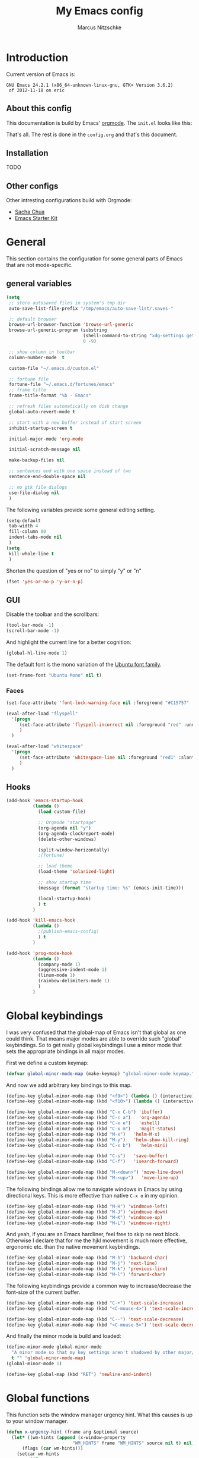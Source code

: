 #+TITLE:     My Emacs config
#+AUTHOR:    Marcus Nitzschke
#+OPTIONS:   H:3 num:t toc:2 \n:nil @:t ::t |:t ^:t -:t f:t *:t <:t
#+OPTIONS:   TeX:t LaTeX:t skip:nil d:nil todo:t pri:nil tags:not-in-toc
#+INFOJS_OPT: view:nil toc:t ltoc:t mouse:underline buttons:0 path:http://orgmode.org/org-info.js
#+EXPORT_SELECT_TAGS: export
#+EXPORT_EXCLUDE_TAGS: noexport
#+HTML_HEAD_EXTRA:    <script type="text/javascript" src="http://ajax.googleapis.com/ajax/libs/jquery/1.4/jquery.min.js"></script>
#+HTML_HEAD_EXTRA:    <script type="text/javascript" src="fancybox/jquery.fancybox-1.3.4.pack.js"></script>
#+HTML_HEAD_EXTRA:    <link rel="stylesheet" href="fancybox/jquery.fancybox-1.3.4.css" type="text/css" media="screen" />
#+HTML_HEAD_EXTRA:    <link rel="stylesheet" type="text/css" href="worg.css" />
#+HTML_HEAD_EXTRA:    <link rel="stylesheet" type="text/css" href="style.css" />
* Introduction
Current version of Emacs is:
#+BEGIN_SRC emacs-lisp :results value :exports results
(emacs-version)
#+END_SRC


#+RESULTS:
: GNU Emacs 24.2.1 (x86_64-unknown-linux-gnu, GTK+ Version 3.6.2)
:  of 2012-11-18 on eric

** About this config
This documentation is build by Emacs' [[http://orgmode.org/][orgmode]]. The =init.el= looks like this:
#+BEGIN_SRC emacs-lisp :results value :exports results
 (with-temp-buffer    (insert-file-contents "~/.emacs.d/init.el")    (buffer-string))
#+END_SRC

That's all. The rest is done in the =config.org= and that's this document.
** Installation
   TODO
** Other configs
Other intresting configurations build with Orgmode:
  - [[http://dl.dropbox.com/u/3968124/sacha-emacs.html][Sacha Chua]]
  - [[http://eschulte.me/emacs24-starter-kit/][Emacs Starter Kit]]

** Key frequencies						   :noexport:
   TODO
#+BEGIN_SRC python :exports results :results output
  from pandas.io.parsers import read_csv
  from pylab import *
  
  # number of commands that should be analyzed
  num = 40
  
  # define some equivalent commands which do quite the same as
  # their 'parent' commands
  equivalents = {
      "self-insert-command":
          ["org-self-insert-command", "isearch-printing-char"],
      "next-line":
          ["dired-next-line", "org-agenda-next-line"],
      "previous-line":
          ["dired-previous-line", "org-agenda-previous-line"],
      "delete-backward-char":
          ["org-delete-backward-char"]
      }
  
  ignored = [
      "mwheel-scroll",
      "mouse-drag-region",
      "twittering-click",
      "mouse-set-point"
      ]
  
  # load keyfreq data
  data = read_csv("~/.emacs.d/doc/keyfreq.csv", header=None, index_col=0,
                  encoding='utf-8')
  
  # add the values of the equivalent commands to their parent commands
  for key in equivalents:
      sum = 0
      for equi in equivalents[key]:
          sum += data.xs(equi)[1]
  
          data = data.drop(equi)
  
      data.ix[key] = data.ix[key] + sum
  
  # delete the ignored commands
  for command in ignored:
      data = data.drop(command)
  
  # resort the dataframe
  data = data.sort([1], ascending=False)
  data = data[num::-1]
  
  data.plot(kind='barh', legend=False, color="#268bd2")
  
  # add text objects to each bar that shows the frequency count
  for i in range(0, num+1):
      text(data.ix[i][1], i+0.4, " " + str(data.ix[i][1]))
  
  figure = gcf() # get current figure
  figure.set_size_inches(19, 11)
  savefig('doc/keyfreq.png')
  
#+END_SRC

#+RESULTS:

The following plot shows the most frequent used functions of me. This
helps me to analyse which functions should have the best keybindings.
And in general its fun to see how I'm using Emacs :)

#+BEGIN_HTML
  <script type="text/javascript">
    $(document).ready(function() {
      $(".fancybox").fancybox({
        hideOnContentClick:true
      });
    });
  </script>
  <div class="figure">
    <a class="fancybox" href="keyfreq.png">
      <img src="keyfreq.png" width="100%" alt="key frenquencies" />
    </a>
  </div>
#+END_HTML
* General
  This section contains the configuration for some general parts of Emacs that are not mode-specific.
** general variables
#+BEGIN_SRC emacs-lisp
  (setq
   ;; store autosaved files in system's tmp dir
   auto-save-list-file-prefix "/tmp/emacs/auto-save-list/.saves-"
   
   ;; default browser
   browse-url-browser-function 'browse-url-generic
   browse-url-generic-program (substring
                               (shell-command-to-string "xdg-settings get default-web-browser")
                               0 -9)
  
   ;; show column in toolbar
   column-number-mode  t
  
   custom-file "~/.emacs.d/custom.el"
   
   ;; fortune file
   fortune-file "~/.emacs.d/fortunes/emacs"   
   ;; frame title
   frame-title-format "%b - Emacs"
  
   ;; refresh files automatically on disk change
   global-auto-revert-mode t
  
   ;; start with a new buffer instead of start screen
   inhibit-startup-screen t

   initial-major-mode 'org-mode

   initial-scratch-message nil

   make-backup-files nil
    
   ;; sentences end with one space instead of two
   sentence-end-double-space nil
   
   ;; no gtk file dialogs
   use-file-dialog nil
   )
#+END_SRC

#+RESULTS:

The following variables provide some general editing setting.
#+BEGIN_SRC emacs-lisp
  (setq-default
   tab-width 4
   fill-column 80
   indent-tabs-mode nil
   )
  (setq
   kill-whole-line t
   )
#+END_SRC
   Shorten the question of "yes or no" to simply "y" or "n"
#+BEGIN_SRC emacs-lisp
  (fset 'yes-or-no-p 'y-or-n-p)
#+END_SRC
** GUI
Disable the toolbar and the scrollbars:
#+BEGIN_SRC emacs-lisp
  (tool-bar-mode -1)
  (scroll-bar-mode -1)
#+END_SRC
And highlight the current line for a better cognition:
#+BEGIN_SRC emacs-lisp
  (global-hl-line-mode 1)
#+END_SRC
The default font is the mono variation of the [[http://font.ubuntu.com/][Ubuntu font family]].
#+BEGIN_SRC emacs-lisp  
  (set-frame-font "Ubuntu Mono" nil t)
#+END_SRC
*** Faces
#+BEGIN_SRC emacs-lisp  
  (set-face-attribute 'font-lock-warning-face nil :foreground "#C15757" :underline nil :weight 'bold)
  
  (eval-after-load "flyspell"
    '(progn
       (set-face-attribute 'flyspell-incorrect nil :foreground "red" :underline t :weight 'normal :slant 'italic)
       )
    )
  
  (eval-after-load "whitespace"
    '(progn
       (set-face-attribute 'whitespace-line nil :foreground "red1" :slant 'italic)
       )
    )
#+END_SRC
** Hooks
#+BEGIN_SRC emacs-lisp
   (add-hook 'emacs-startup-hook
             (lambda ()
               (load custom-file)
  
               ;; Orgmode "startpage"
               (org-agenda nil "y")
               (org-agenda-clockreport-mode)
               (delete-other-windows)
               
               (split-window-horizontally)
               ;(fortune)
               
               ;; load theme
               (load-theme 'solarized-light)
   
               ;; show startup time
               (message (format "startup time: %s" (emacs-init-time)))

               (local-startup-hook)
               ) t
             )
#+END_SRC
#+BEGIN_SRC emacs-lisp
  (add-hook 'kill-emacs-hook
            (lambda ()
              ;(publish-emacs-config)
              ) t
            )
#+END_SRC
#+BEGIN_SRC emacs-lisp
  (add-hook 'prog-mode-hook
            (lambda ()
              (company-mode 1)
              (aggressive-indent-mode 1)
              (linum-mode 1)
              (rainbow-delimiters-mode 1)
              )
            )
#+END_SRC
* Global keybindings
I was very confused that the global-map of Emacs isn't that global as one could think.
That means major modes are able to override such "global" keybindings. So to get really global
keybindings I use a minor mode that sets the appropriate bindings in all major modes.

First we define a custom keymap:
#+BEGIN_SRC emacs-lisp
  (defvar global-minor-mode-map (make-keymap) "global-minor-mode keymap.")
#+END_SRC
And now we add arbitrary key bindings to this map.
#+BEGIN_SRC emacs-lisp
  (define-key global-minor-mode-map (kbd "<f9>") (lambda () (interactive) (find-file "~/.emacs.d/bookmarks.org")))
  (define-key global-minor-mode-map (kbd "<f10>") (lambda () (interactive) (org-capture nil "t")))
#+END_SRC
#+BEGIN_SRC emacs-lisp
  (define-key global-minor-mode-map (kbd "C-x C-b") 'ibuffer)
  (define-key global-minor-mode-map (kbd "C-c a")   'org-agenda)
  (define-key global-minor-mode-map (kbd "C-x e")   'eshell)
  (define-key global-minor-mode-map (kbd "C-x m")   'magit-status)
  (define-key global-minor-mode-map (kbd "M-x")   'helm-M-x)
  (define-key global-minor-mode-map (kbd "M-y")   'helm-show-kill-ring)
  (define-key global-minor-mode-map (kbd "C-x b")   'helm-mini)
#+END_SRC
#+BEGIN_SRC emacs-lisp
  (define-key global-minor-mode-map (kbd "C-s")   'save-buffer)
  (define-key global-minor-mode-map (kbd "C-f")   'isearch-forward)
#+END_SRC
#+BEGIN_SRC emacs-lisp
  (define-key global-minor-mode-map (kbd "M-<down>") 'move-line-down)
  (define-key global-minor-mode-map (kbd "M-<up>")   'move-line-up)
#+END_SRC
  The following bindings allow me to navigate windows in Emacs by
  using directional keys. This is more effective than native =C-x o=
  in my opinion.
#+BEGIN_SRC emacs-lisp
  (define-key global-minor-mode-map (kbd "M-H") 'windmove-left)
  (define-key global-minor-mode-map (kbd "M-J") 'windmove-down)
  (define-key global-minor-mode-map (kbd "M-K") 'windmove-up)
  (define-key global-minor-mode-map (kbd "M-L") 'windmove-right)  
#+END_SRC
  And yeah, if you are an Emacs hardliner, feel free to skip ne next block. Otherwise
  I declare that for me the hjkl movement is much more effective, ergonomic etc. than the
  native movement keybindings.
#+BEGIN_SRC emacs-lisp
  (define-key global-minor-mode-map (kbd "M-h") 'backward-char)
  (define-key global-minor-mode-map (kbd "M-j") 'next-line)
  (define-key global-minor-mode-map (kbd "M-k") 'previous-line)
  (define-key global-minor-mode-map (kbd "M-l") 'forward-char)
#+END_SRC
  The following keybindings provide a common way to increase/decrease the
  font-size of the current buffer.
#+BEGIN_SRC emacs-lisp
  (define-key global-minor-mode-map (kbd "C-+") 'text-scale-increase)
  (define-key global-minor-mode-map (kbd "<C-mouse-4>") 'text-scale-increase)
  
  (define-key global-minor-mode-map (kbd "C--") 'text-scale-decrease)
  (define-key global-minor-mode-map (kbd "<C-mouse-5>") 'text-scale-decrease)
#+END_SRC
And finally the minor mode is build and loaded:
#+BEGIN_SRC emacs-lisp
  (define-minor-mode global-minor-mode
    "A minor mode so that my key settings aren't shadowed by other major/minor modes"
    t "" 'global-minor-mode-map)
  (global-minor-mode 1)
#+END_SRC
#+BEGIN_SRC emacs-lisp
  (define-key global-map (kbd "RET") 'newline-and-indent)
#+END_SRC
* Global functions  
This function sets the window manager urgency hint. What this causes
is up to your window manager.
#+BEGIN_SRC emacs-lisp
  (defun x-urgency-hint (frame arg &optional source)
    (let* ((wm-hints (append (x-window-property 
                           "WM_HINTS" frame "WM_HINTS" source nil t) nil))
        (flags (car wm-hints)))
      (setcar wm-hints
           (if arg
               (logior flags #x00000100)
             (logand flags #x1ffffeff)))
      (x-change-window-property "WM_HINTS" wm-hints frame "WM_HINTS" 32 t)))
#+END_SRC
This function looks for typical keywords like TODO or FIXME in the current buffer and shows them in an occur buffer.
#+BEGIN_SRC emacs-lisp
  (defun show-todos ()
    (interactive)
    (occur "TODO\\|FIXME\\|HACK")
    ;; (if (not (eq (get-buffer "*Occur*") nil))
    ;;     (switch-to-buffer "*Occur*")
    ;;   )
    )
#+END_SRC
The following functions define simple commands for moving a line up or down.
#+BEGIN_SRC emacs-lisp
  (defun move-line-down ()
    (interactive)
    (let ((col (current-column)))
      (save-excursion
        (next-line)
        (transpose-lines 1))
      (next-line)
      (move-to-column col)))
  
  (defun move-line-up ()
    (interactive)
    (let ((col (current-column)))
      (save-excursion
        (next-line)
        (transpose-lines -1))
      (move-to-column col)))
#+END_SRC
This function generates the keyfrequencies and exports/publishes my Emacs config.
#+BEGIN_SRC emacs-lisp
  (defun publish-emacs-config ()
    (interactive)
    (keyfreq-csv "~/.emacs.d/doc/keyfreq.csv")
    (org-publish-project "emacs-config")
    )
#+END_SRC
* Major Modes
** calendar
#+BEGIN_SRC emacs-lisp
  ;; weeks start with monday
  (setq calendar-week-start-day 1
        calendar-date-style 'european)
#+END_SRC
** dired
#+BEGIN_SRC emacs-lisp
  ;(require 'ls-lisp)

  (setq
   ;; default output of dired listing
   dired-listing-switches "-lhv"

   ;; copy files to open panes
   dired-dwim-target t

   delete-by-moving-to-trash t

   dired-recursive-deletes 'always

   ;; use lisp implementation of ls
   ls-lisp-use-insert-directory-program nil
   ;ls-lisp-emulation nil
   ;ls-lisp-format-time-list (quote ("%d.%m.%Y %H:%M" "%d.%m.%Y %H:%M"))
   ls-lisp-use-localized-time-format t
   ;ls-lisp-ignore-case t
   ;ls-lisp-verbosity nil
   )
#+END_SRC
Define some compress commands for common archive types that are not
handled by dired by default.
#+BEGIN_SRC emacs-lisp
  (eval-after-load "dired-aux"
    '(add-to-list 'dired-compress-file-suffixes 
                  '("\\.zip\\'" ".zip" "unzip")
                  '("\\.rar\\'" ".rar" "unrar x")
                  ))
  
#+END_SRC
*** functions
This function runs an ediff session on the marked files in dired.
#+BEGIN_SRC emacs-lisp
  (defun dired-ediff-marked-files ()
    (interactive)
    (set 'marked-files (dired-get-marked-files))
    (when (= (safe-length marked-files) 2)
      (ediff-files (nth 0 marked-files) (nth 1 marked-files)))
    
    (when (= (safe-length marked-files) 3)
      (ediff3 (buffer-file-name (nth 0 marked-files))
              (buffer-file-name (nth 1 marked-files)) 
              (buffer-file-name (nth 2 marked-files)))))
#+END_SRC
#+BEGIN_SRC emacs-lisp
(defun dired-xdg-open (&optional file-list)
  "Opens the markes files by xdg-open."
  (interactive
   (list (dired-get-marked-files t current-prefix-arg)))
  (apply 'call-process "xdg-open" nil 0 nil file-list))
;(define-key dired-mode-map (kbd "o") 'dired-xdg-open)
#+END_SRC
#+BEGIN_SRC emacs-lisp
(defun dired-mouse-find-file (event)
  "In Dired, visit the file or directory name you click on."
  (interactive "e")
  (let (window pos file)
    (save-excursion
      (setq window (posn-window (event-end event))
            pos (posn-point (event-end event)))
      (if (not (windowp window))
          (error "No file chosen"))
      (set-buffer (window-buffer window))
      (goto-char pos)
      (setq file (dired-get-file-for-visit)))
    (if (file-directory-p file)
        (or (and (cdr dired-subdir-alist)
                 (dired-goto-subdir file))
            (progn
              (select-window window)
              (dired file)))
      (select-window window)
      (find-file (file-name-sans-versions file t)))))

(add-hook 'dired-mode-hook (lambda ()
			     (local-set-key [mouse-1] 'dired-mouse-find-file)
			     )
	  )
#+END_SRC
** ibuffer
#+BEGIN_SRC emacs-lisp
(setq
 ;; group the buffers
 ibuffer-saved-filter-groups
 (quote (("default"
          ("Dired" (mode . dired-mode))
          ("Org"
           (or
            (mode . org-mode)
            (name . "^\\*Org Agenda\\*$")
            ))
          ("Mail"
           (or
            (mode . message-mode)
            (mode . mail-mode)
            (name . "^\\*Group\\*$")
            (name . "^\\*Article\\*$")
            (name . "^\\*Summary\\*$")
            ))
          ("Messaging"
           (or
            (mode . erc-mode)
            (mode . twittering-mode)
            ))
          ("Terminals"
           (or
            (mode . term-mode)
            ))
          ("Programming"
           (or
            (mode . js2-mode)
            (mode . python-mode)
            (mode . emacs-lisp-mode)
            ))
          ("Writing"
           (or
            (mode . latex-mode)
            (name . "*.Rnw$")
            )))))

 ;; format the buffer display
 ibuffer-formats
 '((mark modified read-only " "
         (name 28 28 :left :elide)
         " "
         (mode 20 20 :left :elide)
         " "
         filename-and-process))

 ;; + for modiefied buffers
 ibuffer-modified-char 43

 ;; ! for read-only buffers
 ibuffer-read-only-char 33
 )

(add-hook 'ibuffer-mode-hook
  (lambda ()
    (ibuffer-switch-to-saved-filter-groups "default")))
#+END_SRC
** js2-mode
#+BEGIN_SRC emacs-lisp
  (use-package js2-mode
               :mode ("\\.js$" . js2-mode)
               :config
               (progn
                 (setq js2-auto-indent-p t
                       js2-basic-offset 2
                       js2-enter-indents-newline t
                       js2-indent-on-enter-key t))
               )  
#+END_SRC
** LaTeX
#+BEGIN_SRC emacs-lisp
  (setq TeX-PDF-mode t
        TeX-debug-bad-boxes t
        reftex-plug-into-AUCTeX t)
#+END_SRC
#+BEGIN_SRC emacs-lisp  
  ;; format paragraphs as one sentence per line
  (defadvice LaTeX-fill-region-as-paragraph (around LaTeX-sentence-filling)
    "Start each sentence on a new line."
    (let ((from (ad-get-arg 0))
          (to-marker (set-marker (make-marker) (ad-get-arg 1)))
          tmp-end)
      (while (< from (marker-position to-marker))
        (forward-sentence)
        ;; might have gone beyond to-marker --- use whichever is smaller:
        (ad-set-arg 1 (setq tmp-end (min (point) (marker-position to-marker))))
        ad-do-it
        (ad-set-arg 0 (setq from (point)))
        (unless (or
                 (bolp)
                 (looking-at "\\s *$"))
          (LaTeX-newline)))
      (set-marker to-marker nil)))
  (ad-activate 'LaTeX-fill-region-as-paragraph)
#+END_SRC
#+BEGIN_SRC emacs-lisp  
  (add-hook 'LaTeX-mode-hook
            (lambda ()
              (reftex-mode 1)
              (outline-minor-mode 1)
              (define-key LaTeX-mode-map (kbd "M-z") 'outline-toggle-children)
              )
            )
#+END_SRC
** orgmode
#+BEGIN_SRC emacs-lisp
  (setq 
   org-lowest-priority ?D
   org-highest-priority ?A
  
   org-hide-block-startup t
  )
  (org-add-link-type "thunderlink" 'org-thunderlink-open)
  
  (defun org-thunderlink-open (path)
    "Opens an email in Thunderbird with ThunderLink."
    (start-process "myname" nil "thunderbird" "-thunderlink" (concat "thunderlink:" path)))
  
#+END_SRC
#+BEGIN_SRC emacs-lisp
  (setq
   org-toodledo-folder-support-mode 'heading
   org-toodledo-sync-on-save "yes")
#+END_SRC
*** Agenda
#+BEGIN_SRC emacs-lisp
  (setq org-agenda-cmp-user-defined 'org-compare-todo-state)
  
  (defun org-compare-todo-state (a b)
    (let* ((ma (org-entry-get (get-text-property 1 'org-marker a) "TODO"))
           (mb (org-entry-get (get-text-property 1 'org-marker b) "TODO")))
    
      (cond
       ((and
         (member ma '("TODO" "INWORK"))
         (member mb '("DONE" "FDBCK" "DLGTD" "CANC")))
        1)
       ((and
         (member mb '("TODO" "INWORK"))
         (member ma '("DONE" "FDBCK" "DLGTD" "CANC")))
        -1)
       (t nil))
      )
    )
  
  (setq org-agenda-todo-ignore-scheduled 'all
        org-deadline-warning-days 5
  
        org-agenda-todo-keyword-format "%-6s"
  
        org-agenda-custom-commands
        '(("y"
           ((agenda "Overview")
            (alltodo ""  ((org-agenda-files (remove "~/Dropbox/org/todo.work.org" org-agenda-files))
                          (org-agenda-overriding-header "TODO list private:          ")))
            (alltodo "" ((org-agenda-files '("~/Dropbox/org/todo.work.org"))
                         (org-agenda-overriding-header "TODO list work:             ")))
            (todo "FDBCK" ((org-agenda-overriding-header "Tasks waiting for feedback: "))))
            ((org-agenda-remove-tags t)
             (org-agenda-sorting-strategy '(
                                            ;(agenda user-defined-down timestamp-up)
                                            (todo priority-down)
                                            ));todo-state-down priority-down)))
             ;;  priority-down 
             (org-agenda-prefix-format '(
                                         (agenda . " %i %?-12t% s")
                                         (timeline . "  % s")
                                         (todo . " %i ")
                                         ;;(todo . " %i %?-5(concat \"\"(org-format-outline-path (org-get-outline-path))\"\")")
                                         (tags . " %i %-12:c")
                                         (search . " %i %-12:c")
                                         ))
             )
            )
          )
        )
#+END_SRC
*** Babel
#+BEGIN_SRC emacs-lisp
  (require 'ob-python)
  (setq
   org-babel-load-languages (quote ((R . t) (emacs-lisp . t) (python . t) (sparql . t)))
   org-confirm-babel-evaluate nil
   )
#+END_SRC
*** Capture
#+BEGIN_SRC emacs-lisp
  (setq org-capture-templates
        '((
           "t"
           "Create new TODO in Inbox"
           entry
           (file+headline "~/Dokumente/todo.inbox.org" "Inbox")
           "** TODO [#%^{PRIO}] %^{TITLE}
    %^{DESC}"
           :immediate-finish t
           )))
#+END_SRC
*** Clocking
#+BEGIN_SRC emacs-lisp
  (setq
   org-clock-modeline-total 'current
   org-log-into-drawer t
  )
#+END_SRC
*** Exporting
#+BEGIN_SRC emacs-lisp
  ;(require 'ox-md)
  ;(require 'ox-beamer)
#+END_SRC
#+BEGIN_SRC emacs-lisp
  (setq
   org-src-fontify-natively t
  
   org-export-creator-info nil
   org-export-time-stamp-file nil
   org-export-with-section-numbers nil
   org-export-with-toc nil
   org-html-postamble nil
   org-export-latex-classes
   (quote
    (("article" "\\documentclass[11pt]{scrartcl}
  \\usepackage[utf8]{inputenc}
  \\usepackage[T1]{fontenc}
  \\usepackage{graphicx}
  \\usepackage{longtable}
  \\usepackage{listings}
  \\usepackage[ngerman]{babel}
  \\usepackage{float}
  %\\usepackage{wrapfig}
  \\usepackage{soul}
  \\usepackage{amssymb}
  \\usepackage{hyperref}"
      ("\\section{%s}" . "\\section{%s}")
      ("\\subsection{%s}" . "\\subsection{%s}")
      ("\\subsubsection{%s}" . "\\subsubsection{%s}")
      ("\\paragraph{%s}" . "\\paragraph{%s}")
      ("\\subparagraph{%s}" . "\\subparagraph{%s}"))
     ("lni" "\\documentclass[english]{lni}
  IfFileExists{latin1.sty}{\\usepackage{latin1}}{\\usepackage{isolatin1}}
  \\usepackage[utf8]{inputenc}
  \\usepackage[T1]{fontenc}
  \\usepackage{graphicx}
  \\usepackage{caption}
  \\usepackage{url}
  \\usepackage{longtable}
  \\usepackage{listings}
  %\\usepackage[ngerman]{babel}
  \\usepackage{float}
  %\\usepackage{wrapfig}
  \\usepackage{soul}
  \\usepackage{amssymb}
  \\usepackage{hyperref}"
      ("\\section{%s}" . "\\section{%s}")
      ("\\subsection{%s}" . "\\subsection{%s}")
      ("\\subsubsection{%s}" . "\\subsubsection{%s}")
      ("\\paragraph{%s}" . "\\paragraph{%s}")
      ("\\subparagraph{%s}" . "\\subparagraph{%s}"))
     ("report" "\\documentclass[11pt]{report}
  \\usepackage[utf8]{inputenc}
  \\usepackage[T1]{fontenc}
  \\usepackage{graphicx}
  \\usepackage{longtable}
  \\usepackage{float}
  \\usepackage{wrapfig}
  \\usepackage{soul}
  \\usepackage{amssymb}
  \\usepackage{hyperref}"
      ("\\part{%s}" . "\\part*{%s}")
      ("\\chapter{%s}" . "\\chapter*{%s}")
      ("\\section{%s}" . "\\section*{%s}")
      ("\\subsection{%s}" . "\\subsection*{%s}")
      ("\\subsubsection{%s}" . "\\subsubsection*{%s}"))
     ("beamer" "\\documentclass[xcolor=dvipsnames]{beamer}
  \\usepackage[utf8]{inputenc}
  \\usepackage{graphicx}
  \\usepackage{color}
  \\setbeamertemplate{navigation symbols}{}
  \\usetheme{Ilmenau}
  \\usecolortheme[named\=MidnightBlue]{structure}
  \\beamersetuncovermixins{\\opaqueness<1>{25}}{\\opaqueness<2->{15}}
  \\setbeamertemplate{footline}[frame number]"
      ("\\section{%s}" . "\\section{%s}")
      ("\\begin{frame}\\frametitle{%s}"
       "\\end{frame}"
       "\\begin{frame}\\frametitle{%s}"
       "\\end{frame}")
      ("\\subsection{%s}" . "\\subsection*{%s}"))
     ;; ("\\subsubsection{%s}" . "\\subsubsection*{%s}"))
     ))
  
   org-export-latex-date-format "%d. %B %Y"
   org-beamer-frame-level 2
  
   ;;  org-export-html-style "
   ;; <script src=\"http://ajax.googleapis.com/ajax/libs/jquery/1.4.2/jquery.min.js\"></script>
   ;; <script type=\"text/javascript\">
   ;; $().ready(function(){
   ;;   if ( $(\"#table-of-contents\").length !== 0 ){
   ;;     $(\"#content\").before(\"<div id='table-of-content'>\" + $(\"#table-of-contents\").html() + \"</div>\");
   ;;     $(\"#table-of-contents\").hide();
   ;;     $(\"#content\").css(\"float\", \"right\");
   ;;   }
   ;; });
   ;; </script>
   ;; <link href='http://fonts.googleapis.com/css?family=Pacifico' rel='stylesheet' type='text/css'>
   ;; <link href='http://fonts.googleapis.com/css?family=Salsa' rel='stylesheet' type='text/css'>
   ;; <style type=\"text/css\">
   ;;   body{
   ;;     background-color:#EBE99D;
   ;;     margin: 0px;
   ;;     padding: 0px;
   ;;     font-family: 'Salsa';
   ;;   }
   ;;   h2{
   ;;     font-family: 'Pacifico';
   ;;     font-size: 2em;
   ;;     margin: 0px auto 0px auto;
   ;;   }
   ;;   h3{
   ;;     font-family: 'Pacifico';
   ;;     font-size: 1.4em;
   ;;     margin: 0px auto 0px auto;
   ;;   }
   ;;   ul{
   ;;     list-style-type: none;
   ;;   }
   ;;   ul > li:before{
   ;;     content: \"\\2013\\A0\";
   ;;   }
   ;;   p{
   ;;     margin: 0px auto 0px auto;
   ;;   }
   ;;   .title{
   ;;     color:#eee;
   ;;     background-color:#451F08;
   ;;     text-align:center;
   ;;     height: 50px;
   ;;     margin: 0px;
   ;;     padding: 5px 5px 0 0;
   ;;     -webkit-box-shadow:0px 2px 5px gray;
   ;;     -moz-box-shadow:0px 2px 5px gray;
   ;;     box-shadow:0px 2px 5px gray;
   ;;   }
   ;;   #content > div, #content > p{
   ;;     margin-left: 75px;
   ;;     border-left: 3px double brown;
   ;;     padding: 10px;
   ;;   }
   ;;   #table-of-content{
   ;;     float: left;
   ;;   }
   ;; </style>"
   org-export-html-title-format "<h1 class=\"title\">%s</h1>"
   org-export-html-table-tag "<table class=\"table table-condensed table-striped table-bordered\" border=\"2\" cellspacing=\"0\" cellpadding=\"6\" rules=\"groups\" frame=\"hsides\">"
   org-export-html-use-infojs (quote when-configured)
   )
#+END_SRC
*** Publishing
#+BEGIN_SRC emacs-lisp
  ;(require 'org-publish)
  ;(require 'ox-html)

  (setq org-publish-project-alist
        '(
          ("kendix.org"
           :base-directory "~/Code/websites/kendix.org/org/"
           :publishing-directory "~/Code/websites/kendix.org/content/blog"
           :recursive t
           :publishing-function org-html-publish-to-html
           :headline-levels 4 
           :html-extension "html"
           :body-only t
           )
          ("emacs-config"
           :base-directory "~/.emacs.d/"
           :publishing-directory "~/.emacs.d/doc/"
           :recursive nil
           :publishing-function org-html-publish-to-html
           :headline-levels 3
           :auto-preamble t
           )
          ))
#+END_SRC
** python-mode
#+BEGIN_SRC emacs-lisp
  (add-hook 'python-mode-hook
            (lambda ()
              (whitespace-mode 1)
              ;(jedi:setup)
              )
            )
#+END_SRC
** ttl-mode
#+BEGIN_SRC emacs-lisp
  ;; (autoload 'ttl-mode "ttl-mode" "Major mode for OWL or Turtle files" t)
  ;; (add-hook 'ttl-mode-hook    ; Turn on font lock when in ttl mode
  ;;           'turn-on-font-lock)
  ;;   (add-to-list 'auto-mode-alist '("\\.ttl$" . ttl-mode))
  (use-package ttl-mode
    :mode ("\\.ttl$" . ttl-mode)
    :init
    (progn (add-hook 'ttl-mode-hook    ; Turn on font lock when in ttl mode
            'turn-on-font-lock)))
#+END_SRC
** twittering-mode
#+BEGIN_SRC emacs-lisp
  (require 'twittering-mode)
  
  (setq 
        twittering-icon-mode t
        twittering-timer-interval 300
        twittering-private-info-file (expand-file-name "~/.emacs.d/twittering-mode.gpg")
        twittering-use-master-password t
        twittering-initial-timeline-spec-string
        '(":home"
          ;;":search/emacs/"
          )
        twittering-status-format "%i %FACE[bold]{%S} %FACE[shadow]{@%s %RT{Retweeted by @%s} %@}\n%FOLD[  ]{%t}\n"
        )
#+END_SRC
*** notifications
#+BEGIN_SRC emacs-lisp
  ;(twittering-enable-unread-status-notifier)
  
  ;; modify status notifier
  (defun twittering-make-unread-status-notifier-string ()
    "Generate a string that displays unread statuses."
    (setq twittering-unread-status-info
          (remove nil
                  (mapcar (lambda (entry)
                            (when (buffer-live-p (car entry))
                              entry))
                          twittering-unread-status-info)))
    (let ((sum (apply '+ (mapcar 'cadr twittering-unread-status-info))))
      (if (= 0 sum)
          ""
    ""    
        ;;(propertize (format "%d new tweets" sum) 'face 'font-lock-comment-face))))
    )))
#+END_SRC
#+BEGIN_SRC emacs-lisp    
  (add-hook 'twittering-new-tweets-hook
            (lambda ()
              ;; mark workspace when new tweets come in
              (x-urgency-hint (selected-frame) t)
              
              (let ((n twittering-new-tweets-count))
                (if (> n 4)
                    (notifications-notify
                     :title "Twitter"
                     :body  (format "You have %d new tweet%s" n (if (> n 1) "s" ""))
                     :app-name "Gwibber"
                     :app-icon "/usr/share/icons/Faenza/apps/96/twitter.png"
                     :desktop-entry "Gwibber"
                     )
                  (dolist (el twittering-new-tweets-statuses)
                    (notifications-notify
                     :title "Twitter"
                     :body  (concat (cdr (assoc 'user-screen-name el))
                                    ": "
                                    (cdr (assoc 'text el)) "\n")
                     :app-name "Gwibber"
                     :app-icon "/usr/share/icons/Faenza/apps/96/twitter.png"
                     :desktop-entry "Gwibber"
                     )
                    )
                  )
                )))
#+END_SRC
** web-mode
#+BEGIN_SRC emacs-lisp
  (use-package web-mode
    :mode ("\\.html$" . web-mode)
    :init
    (add-hook 'web-mode-hook #'(lambda () (yas-activate-extra-mode 'html-mode)))
    :config
    (progn
      (setq
       web-mode-code-indent-offset 2
       web-mode-css-indent-offset 2
       web-mode-markup-indent-offset 4)
      )
    )
#+END_SRC
* Minor Modes
** auto-dim-other-buffers
#+BEGIN_SRC emacs-lisp
  (require 'auto-dim-other-buffers)
  
  (auto-dim-other-buffers-mode 1)
#+END_SRC
** cua-mode
#+BEGIN_SRC emacs-lisp
  (cua-mode 1)
#+END_SRC
** delete-selection-mode
This mode enables us to overwrite or delete marked regions by just hitting <DEL> or any other character.
#+BEGIN_SRC emacs-lisp
  (delete-selection-mode 1)
#+END_SRC
** flycheck
#+BEGIN_SRC emacs-lisp
  ;(require 'flycheck)
  (global-flycheck-mode 1)
#+END_SRC
** git-gutter
   Git-gutter is a way to display changes of a file since the last
   commit in a tiny visual way besides the code. Because I don't like
   any signs like a plus for added or something like this I removed
   these signs (maybe in a hackish way) and only show the colored
   background.
#+BEGIN_SRC emacs-lisp
  (require 'fringe-helper)
  (require 'git-gutter-fringe)
  
  ;; added
  (fringe-helper-define 'git-gutter-fr:added nil
                        "........."
                        "........."
                        "........."
                        "........."
                        "........."
                        "........."
                        "........."
                        ".........")
  (set-face-background 'git-gutter-fr:added "#859900")
  
  ;; modified
  (fringe-helper-define 'git-gutter-fr:modified nil
                        "........."
                        "........."
                        "........."
                        "........."
                        "........."
                        "........."
                        "........."
                        ".........")
  (set-face-background 'git-gutter-fr:modified "#b58900")
  
  ;; removed
  (fringe-helper-define 'git-gutter-fr:deleted nil
                        "........."
                        "........."
                        "........."
                        "........."
                        "........."
                        "........."
                        "........."
                        ".........")
  (set-face-background 'git-gutter-fr:deleted "#dc322f")
  
  (global-git-gutter-mode t)
#+END_SRC
** helm
#+BEGIN_SRC emacs-lisp
  (require 'helm-config)
  (helm-mode 1)
#+END_SRC
#+BEGIN_SRC emacs-lisp
  (define-key helm-map (kbd "<tab>") 'helm-execute-persistent-action)
  (define-key helm-map (kbd "C-z")  'helm-select-action)
#+END_SRC
** isearch
#+BEGIN_SRC emacs-lisp
  (define-key isearch-mode-map (kbd "C-f") 'isearch-repeat-forward)
#+END_SRC
** ispell
#+BEGIN_SRC emacs-lisp
  (require 'ispell)
  
  (add-to-list 'ispell-local-dictionary-alist
               '("de_DE"
                 "[a-zA-Z\304\326\334\311\344\366\374\351\337]"
                 "[^a-zA-Z\304\326\334\311\344\366\374\351\337]"
                 "[']" t 
                 ("-d" "de_DE") 
                 nil iso-8859-1))
  (setq
   ispell-program-name "hunspell"
   ispell-dictionary "de_DE"
   ispell-personal-dictionary "~/.hunspell_de_DE"
  ; ispell-extra-args '("-a" "-i" "utf-8")
  )
#+END_SRC
** keyfreq
#+BEGIN_SRC emacs-lisp
  (require 'keyfreq)
  (setq keyfreq-file "~/.emacs.d/doc/keyfreq")
  (keyfreq-mode 1)
  (keyfreq-autosave-mode 1)
#+END_SRC
This function is a hacky copy of the html export function of keyfreq.el to save the data as csv ... But it works.
#+BEGIN_SRC emacs-lisp
  (defun keyfreq-csv (filename)
    "Saves an CSV file with all the global statistics."
  
    (interactive
     (list (if buffer-file-name
               (read-file-name "Write CSV file: "
                               nil nil nil nil)
             (read-file-name "Write CSV file: " default-directory
                             (expand-file-name
                              (file-name-nondirectory (buffer-name))
                              default-directory)
                             nil nil))
           (not current-prefix-arg)))
  
    (let ((table (copy-hash-table keyfreq-table))
          (htmltable (lambda (list)
                       (keyfreq-format-list list
                                            (lambda (count perc command)
                                              (insert (format "%s,%d\n" command count))))
                       )))
  
      ;; Merge with the values in .emacs.keyfreq file
      (keyfreq-table-load table)
  
      (with-temp-file filename
        (funcall htmltable (keyfreq-list (keyfreq-groups-major-modes table)))
        )
      ))
#+END_SRC

** linum-mode
Enable the linum-mode globally.
#+BEGIN_SRC emacs-lisp
  ;(global-linum-mode 1)
#+END_SRC
But now disable the line numbers for specific modes where they disturb
me. They are also disabled for all *-buffers.
#+BEGIN_SRC emacs-lisp
  (setq linum-disabled-modes-list
        (quote (
                eshell-mode
                compilation-mode
                org-mode
                text-mode
                dired-mode
                twittering-mode
                erc-mode
                )
               )
        linum-disable-starred-buffers 't
        )
  
  (defun linum-on ()
    (unless (or (minibufferp) (member major-mode linum-disabled-modes-list)
                (and linum-disable-starred-buffers (string-match "*" (buffer-name)))
                )
      (linum-mode 1)))
  ;(linum-on)
#+END_SRC

** powerline
#+BEGIN_SRC emacs-lisp
  (defun powerline-my-theme ()
    (interactive)
    (defface powerline-readonly '((t (:background "#dc322f" :foreground "#300b0a" :inherit mode-line)))
      "Powerline readonly face."
      :group 'powerline)

    (defface powerline-modified '((t (:background "#b58900" :foreground "#5e4700" :inherit mode-line)))
      "Powerline modified face."
      :group 'powerline)

    (defface powerline-systray '((t (:background "#b58900" :foreground "#5e4700" :inherit mode-line)))
      "Powerline modified face."
      :group 'powerline)

    (setq powerline-default-separator 'slant)

    (setq-default mode-line-format
                  '(
                    (:eval
                     (let* ((active (eq (frame-selected-window) (selected-window)))
                            (face1 (if active 'powerline-active1 'powerline-inactive1))
                            (face2 (if active 'powerline-active2 'powerline-inactive2))
                            (face-main (if active
                                           (cond (buffer-read-only 'powerline-readonly)
                                                 ((buffer-modified-p) 'powerline-modified)
                                                 (t 'mode-line))
                                         'mode-line-inactive))
                            (separator-left
                             (intern (format "powerline-%s-%s"
                                             powerline-default-separator 'right)))
                            (separator-right
                             (intern (format "powerline-%s-%s"
                                             powerline-default-separator 'left)))
                            (lhs (list

                                  (powerline-raw " %b " face-main)
                                  (funcall separator-right face-main face1)

                                  (powerline-major-mode face1 'l)
                                          ;(powerline-minor-modes face1 'l)
                                  (powerline-raw mode-line-process face1 'l)
                                  (powerline-narrow face1 'l)
                                  (powerline-raw " " face1)
                                  (funcall separator-right face1 face2)

                                  (powerline-raw " " face2)
                                  (powerline-raw (concat "proj:" (projectile-project-name)) face2)
                                  (powerline-vc face2)
                                  (powerline-raw " " face2)
                                  (powerline-raw global-mode-string face2 'r)
                                  ))
                            (rhs (list

                                  (funcall separator-left face2 face1)
                                          ;(powerline-raw (concat " "(twittering-make-unread-status-notifier-string)) face1 'r)
                                  (powerline-raw " L%l," face1 'r)
                                  (powerline-raw "C%c" face1 'r)
                                  )))
                       (concat
                        (powerline-render lhs)
                        (powerline-fill face2 (powerline-width rhs))
                        (powerline-render rhs)))))))

  (powerline-my-theme)
#+END_SRC
** projectile
#+BEGIN_SRC emacs-lisp
  (projectile-global-mode 1)
#+END_SRC
** show-paren-mode
#+BEGIN_SRC emacs-lisp
  ;; load parenmode for highlighting matching parentheses
  (show-paren-mode 1)
  
  (setq
   ;; do not delay matching parenthesis
   show-paren-delay 0
  )
#+END_SRC
** uniquify
#+BEGIN_SRC emacs-lisp
  (require 'uniquify)
  
  (setq
   ;; gleichnamige buffer um ordner ergänzen
   uniquify-buffer-name-style 'forward
   )
#+END_SRC
** whitespace-mode
#+BEGIN_SRC emacs-lisp
(setq
 whitespace-line-column 81
 whitespace-style '(face tabs trailing lines-tail)
 show-trailing-whitespace t
 )
#+END_SRC

** yasnippet
#+BEGIN_SRC emacs-lisp
  (require 'yasnippet)
  
  (yas-global-mode 1)
#+END_SRC
